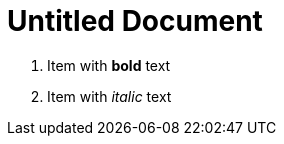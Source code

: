 = Untitled Document
:toc:
:icons: font
:experimental:
:source-highlighter: highlight.js

. Item with *bold* text
. Item with _italic_ text
